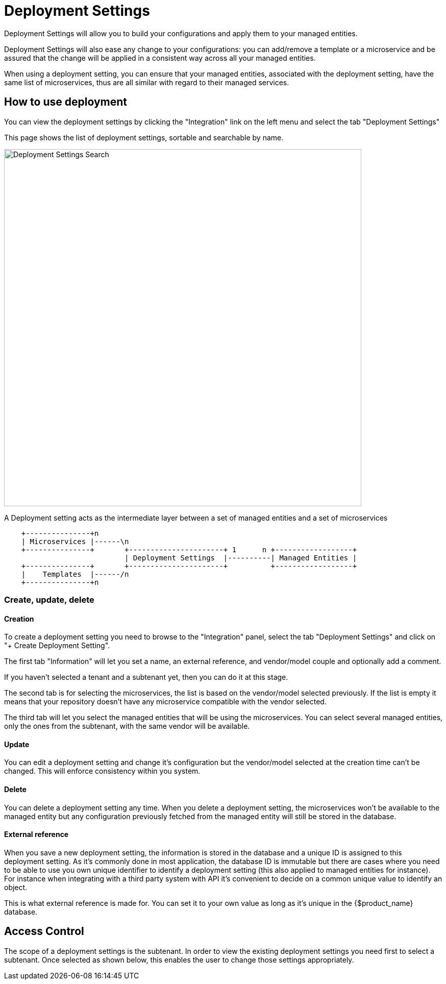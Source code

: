 = Deployment Settings
ifndef::imagesdir[:imagesdir: images]
ifdef::env-github,env-browser[:outfilesuffix: .adoc]

Deployment Settings will allow you to build your configurations and apply them to your managed entities.

Deployment Settings will also ease any change to your configurations: you can add/remove a template or a microservice and be assured that the change will be applied in a consistent way across all your managed entities.

When using a deployment setting, you can ensure that your managed entities, associated with the deployment setting, have the same list of microservices, thus are all similar with regard to their managed services.

== How to use deployment

You can view the deployment settings by clicking the "Integration" link on the left menu and select the tab "Deployment Settings"

This page shows the list of deployment settings, sortable and searchable by name.

image:deployment_settings_search.png[Deployment Settings Search,width=700px]

A Deployment setting acts as the intermediate layer between a set of managed entities and a set of microservices

[ditaa]
....
    +---------------+n                                                                     
    | Microservices |------\n                                                          
    +---------------+       +----------------------+ 1      n +------------------+    
                            | Deployment Settings  |----------| Managed Entities |    
    +---------------+       +----------------------+          +------------------+    
    |    Templates  |------/n                                                          
    +---------------+n                                                                                                    
.... 

=== Create, update, delete

==== Creation

To create a deployment setting you need to browse to the "Integration" panel, select the tab "Deployment Settings" and click on "+ Create Deployment Setting".

The first tab "Information" will let you set a name, an external reference, and vendor/model couple and optionally add a comment.

If you haven't selected a tenant and a subtenant yet, then you can do it at this stage.

The second tab is for selecting the microservices, the list is based on the vendor/model selected previously. 
If the list is empty it means that your repository doesn't have any microservice compatible with the vendor selected.

The third tab will let you select the managed entities that will be using the microservices. You can select several managed entities, only the ones from the subtenant, with the same vendor will be available. 

==== Update

You can edit a deployment setting and change it's configuration but the vendor/model selected at the creation time can't be changed. 
This will enforce consistency within you system.

==== Delete

You can delete a deployment setting any time. When you delete a deployment setting, the microservices won't be available to the managed entity but any configuration previously fetched from the managed entity will still be stored in the database.

[#external_ref]
==== External reference

When you save a new deployment setting, the information is stored in the database and a unique ID is assigned to this deployment setting. 
As it's commonly done in most application, the database ID is immutable but there are cases where you need to be able to use you own unique identifier to identify a deployment setting (this also applied to managed entities for instance). 
For instance when integrating with a third party system with API it's convenient to decide on a common unique value to identify an object.

This is what external reference is made for. You can set it to your own value as long as it's unique in the {$product_name} database.

== Access Control

The scope of a deployment settings is the subtenant. In order to view the existing deployment settings you need first to select a subtenant. Once selected as shown below, this enables the user to change those settings appropriately.